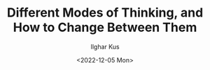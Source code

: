 #+TITLE: Different Modes of Thinking, and How to Change Between Them
#+AUTHOR: Ilghar Kus
#+DATE:<2022-12-05 Mon>
